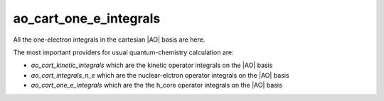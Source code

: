 =======================
ao_cart_one_e_integrals
=======================

All the one-electron integrals in the cartesian |AO| basis are here.

The most important providers for usual quantum-chemistry calculation are:

* `ao_cart_kinetic_integrals` which are the kinetic operator integrals on the |AO| basis 
* `ao_cart_integrals_n_e` which are the nuclear-elctron operator integrals on the |AO| basis
* `ao_cart_one_e_integrals` which are the the h_core operator integrals on the |AO| basis


